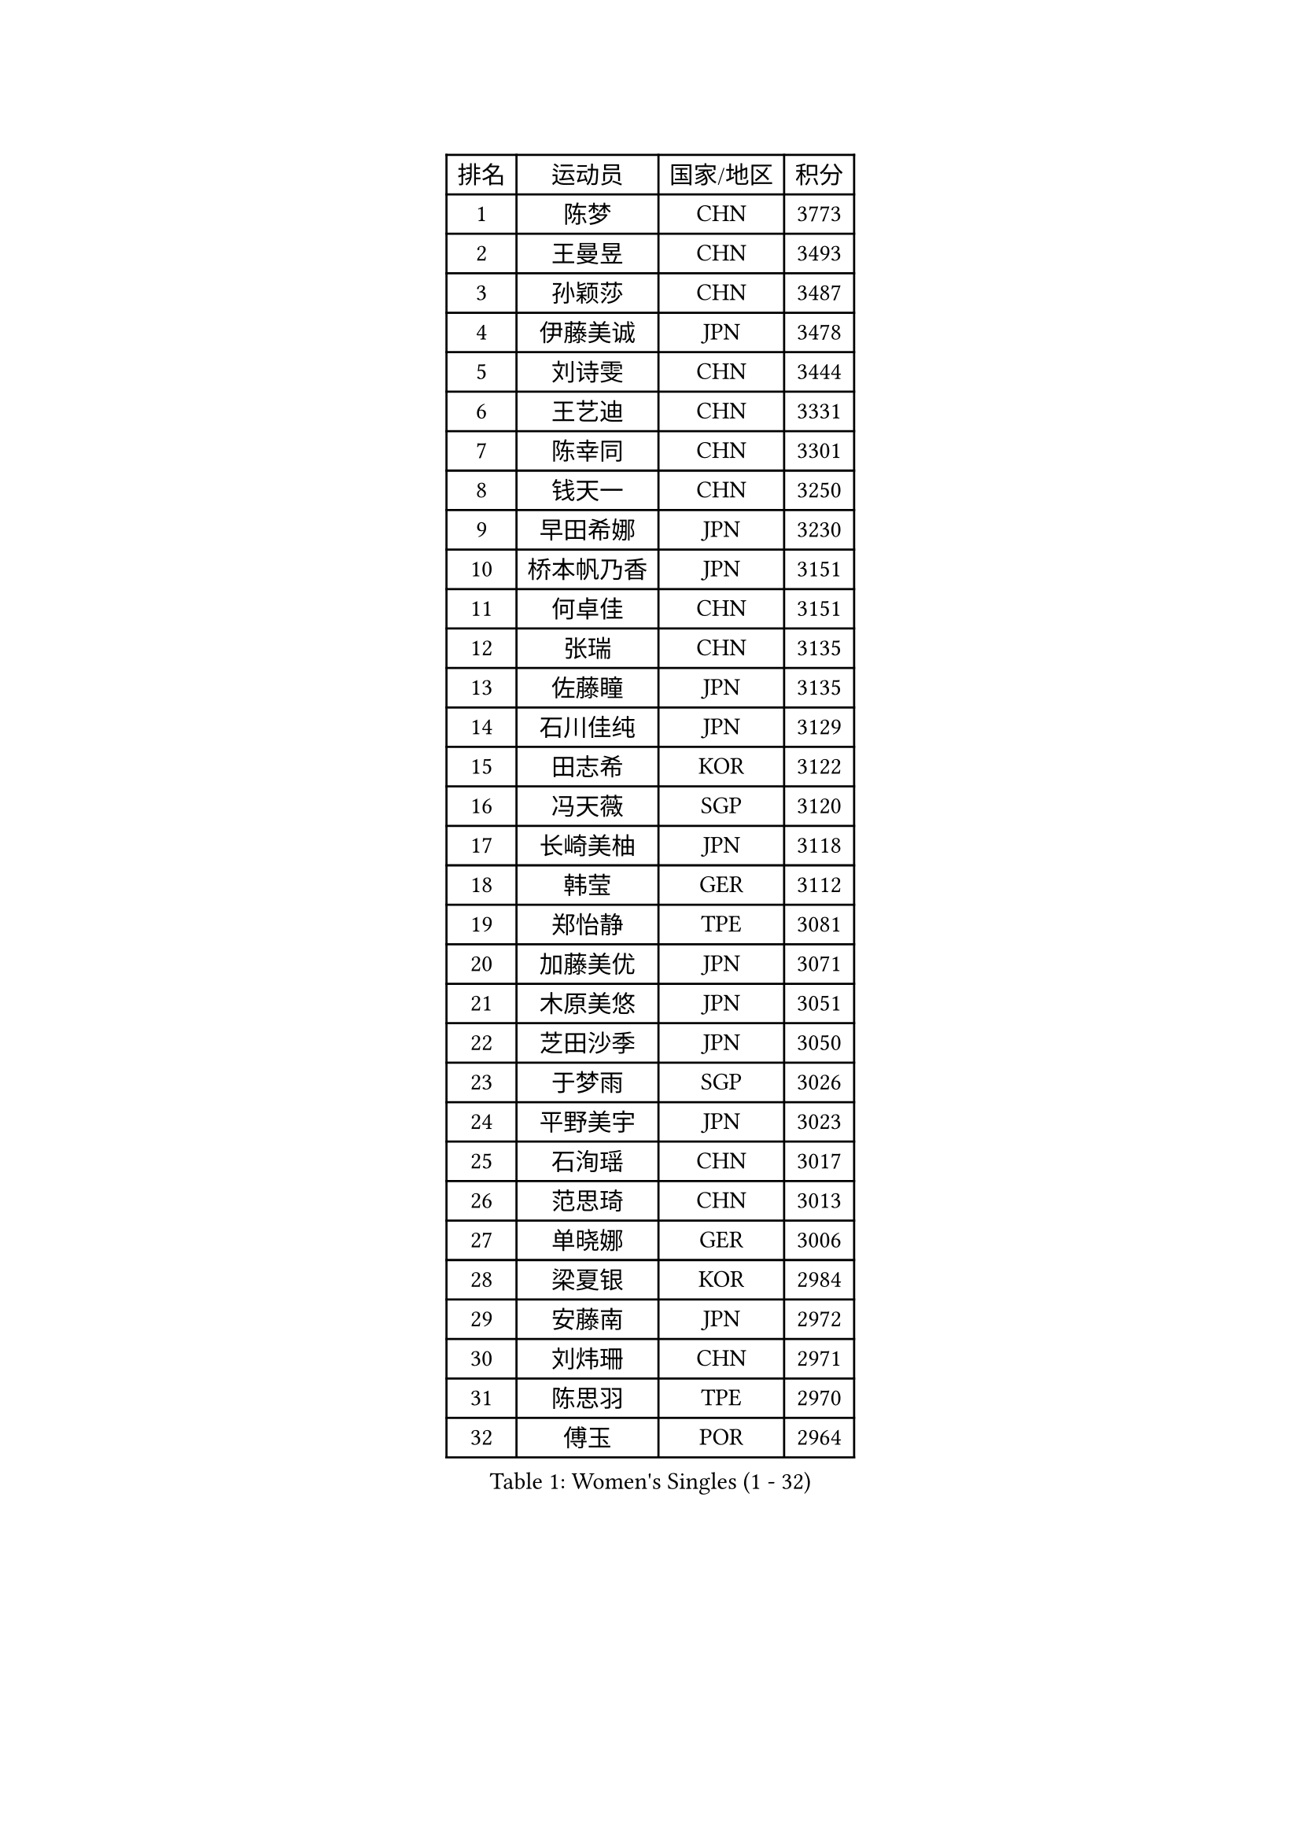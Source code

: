 
#set text(font: ("Courier New", "NSimSun"))
#figure(
  caption: "Women's Singles (1 - 32)",
    table(
      columns: 4,
      [排名], [运动员], [国家/地区], [积分],
      [1], [陈梦], [CHN], [3773],
      [2], [王曼昱], [CHN], [3493],
      [3], [孙颖莎], [CHN], [3487],
      [4], [伊藤美诚], [JPN], [3478],
      [5], [刘诗雯], [CHN], [3444],
      [6], [王艺迪], [CHN], [3331],
      [7], [陈幸同], [CHN], [3301],
      [8], [钱天一], [CHN], [3250],
      [9], [早田希娜], [JPN], [3230],
      [10], [桥本帆乃香], [JPN], [3151],
      [11], [何卓佳], [CHN], [3151],
      [12], [张瑞], [CHN], [3135],
      [13], [佐藤瞳], [JPN], [3135],
      [14], [石川佳纯], [JPN], [3129],
      [15], [田志希], [KOR], [3122],
      [16], [冯天薇], [SGP], [3120],
      [17], [长崎美柚], [JPN], [3118],
      [18], [韩莹], [GER], [3112],
      [19], [郑怡静], [TPE], [3081],
      [20], [加藤美优], [JPN], [3071],
      [21], [木原美悠], [JPN], [3051],
      [22], [芝田沙季], [JPN], [3050],
      [23], [于梦雨], [SGP], [3026],
      [24], [平野美宇], [JPN], [3023],
      [25], [石洵瑶], [CHN], [3017],
      [26], [范思琦], [CHN], [3013],
      [27], [单晓娜], [GER], [3006],
      [28], [梁夏银], [KOR], [2984],
      [29], [安藤南], [JPN], [2972],
      [30], [刘炜珊], [CHN], [2971],
      [31], [陈思羽], [TPE], [2970],
      [32], [傅玉], [POR], [2964],
    )
  )#pagebreak()

#set text(font: ("Courier New", "NSimSun"))
#figure(
  caption: "Women's Singles (33 - 64)",
    table(
      columns: 4,
      [排名], [运动员], [国家/地区], [积分],
      [33], [伊丽莎白 萨玛拉], [ROU], [2964],
      [34], [妮娜 米特兰姆], [GER], [2954],
      [35], [佩特丽莎 索尔佳], [GER], [2951],
      [36], [申裕斌], [KOR], [2950],
      [37], [倪夏莲], [LUX], [2949],
      [38], [郭雨涵], [CHN], [2949],
      [39], [陈熠], [CHN], [2941],
      [40], [KIM Hayeong], [KOR], [2937],
      [41], [杨晓欣], [MON], [2930],
      [42], [#text(gray, "ODO Satsuki")], [JPN], [2928],
      [43], [崔孝珠], [KOR], [2922],
      [44], [阿德里安娜 迪亚兹], [PUR], [2906],
      [45], [小盐遥菜], [JPN], [2901],
      [46], [曾尖], [SGP], [2899],
      [47], [袁嘉楠], [FRA], [2896],
      [48], [SOO Wai Yam Minnie], [HKG], [2895],
      [49], [徐孝元], [KOR], [2895],
      [50], [蒯曼], [CHN], [2888],
      [51], [森樱], [JPN], [2887],
      [52], [玛妮卡 巴特拉], [IND], [2881],
      [53], [索菲亚 波尔卡诺娃], [AUT], [2880],
      [54], [张安], [USA], [2876],
      [55], [李时温], [KOR], [2870],
      [56], [杜凯琹], [HKG], [2866],
      [57], [李皓晴], [HKG], [2861],
      [58], [伯纳黛特 斯佐科斯], [ROU], [2840],
      [59], [王晓彤], [CHN], [2821],
      [60], [SAWETTABUT Suthasini], [THA], [2818],
      [61], [PESOTSKA Margaryta], [UKR], [2817],
      [62], [EERLAND Britt], [NED], [2808],
      [63], [邵杰妮], [POR], [2805],
      [64], [CHENG Hsien-Tzu], [TPE], [2805],
    )
  )#pagebreak()

#set text(font: ("Courier New", "NSimSun"))
#figure(
  caption: "Women's Singles (65 - 96)",
    table(
      columns: 4,
      [排名], [运动员], [国家/地区], [积分],
      [65], [LEE Eunhye], [KOR], [2803],
      [66], [朱成竹], [HKG], [2803],
      [67], [刘佳], [AUT], [2801],
      [68], [王 艾米], [USA], [2787],
      [69], [KIM Byeolnim], [KOR], [2785],
      [70], [边宋京], [PRK], [2773],
      [71], [POTA Georgina], [HUN], [2772],
      [72], [LIU Hsing-Yin], [TPE], [2766],
      [73], [GRZYBOWSKA-FRANC Katarzyna], [POL], [2754],
      [74], [WINTER Sabine], [GER], [2746],
      [75], [BILENKO Tetyana], [UKR], [2743],
      [76], [MATELOVA Hana], [CZE], [2741],
      [77], [YOON Hyobin], [KOR], [2741],
      [78], [MONTEIRO DODEAN Daniela], [ROU], [2739],
      [79], [BALAZOVA Barbora], [SVK], [2737],
      [80], [蒂娜 梅谢芙], [EGY], [2737],
      [81], [YOO Eunchong], [KOR], [2727],
      [82], [MIKHAILOVA Polina], [RUS], [2726],
      [83], [NOSKOVA Yana], [RUS], [2718],
      [84], [WU Yue], [USA], [2714],
      [85], [TAILAKOVA Mariia], [RUS], [2710],
      [86], [YANG Huijing], [CHN], [2710],
      [87], [DIACONU Adina], [ROU], [2707],
      [88], [LI Yu-Jhun], [TPE], [2704],
      [89], [BAJOR Natalia], [POL], [2699],
      [90], [CIOBANU Irina], [ROU], [2698],
      [91], [MADARASZ Dora], [HUN], [2697],
      [92], [PARANANG Orawan], [THA], [2697],
      [93], [HAPONOVA Hanna], [UKR], [2695],
      [94], [HUANG Yi-Hua], [TPE], [2694],
      [95], [VOROBEVA Olga], [RUS], [2688],
      [96], [高桥 布鲁娜], [BRA], [2688],
    )
  )#pagebreak()

#set text(font: ("Courier New", "NSimSun"))
#figure(
  caption: "Women's Singles (97 - 128)",
    table(
      columns: 4,
      [排名], [运动员], [国家/地区], [积分],
      [97], [LIN Ye], [SGP], [2674],
      [98], [NG Wing Nam], [HKG], [2673],
      [99], [LIU Juan], [CHN], [2671],
      [100], [SASAO Asuka], [JPN], [2671],
      [101], [DE NUTTE Sarah], [LUX], [2655],
      [102], [SAWETTABUT Jinnipa], [THA], [2653],
      [103], [LAM Yee Lok], [HKG], [2646],
      [104], [MIGOT Marie], [FRA], [2631],
      [105], [BERGSTROM Linda], [SWE], [2612],
      [106], [克里斯蒂娜 卡尔伯格], [SWE], [2607],
      [107], [AKULA Sreeja], [IND], [2604],
      [108], [GROFOVA Karin], [CZE], [2599],
      [109], [PARTYKA Natalia], [POL], [2598],
      [110], [TRIGOLOS Daria], [BLR], [2592],
      [111], [JI Eunchae], [KOR], [2589],
      [112], [LI Ching Wan], [HKG], [2583],
      [113], [KAMATH Archana Girish], [IND], [2582],
      [114], [ABRAAMIAN Elizabet], [RUS], [2581],
      [115], [GUISNEL Oceane], [FRA], [2574],
      [116], [ZARIF Audrey], [FRA], [2570],
      [117], [TOMANOVSKA Katerina], [CZE], [2569],
      [118], [DVORAK Galia], [ESP], [2567],
      [119], [SURJAN Sabina], [SRB], [2567],
      [120], [普利西卡 帕瓦德], [FRA], [2565],
      [121], [ZHANG Sofia-Xuan], [ESP], [2565],
      [122], [HUANG Yu-Wen], [TPE], [2564],
      [123], [MANTZ Chantal], [GER], [2563],
      [124], [WAN Yuan], [GER], [2561],
      [125], [玛利亚 肖], [ESP], [2558],
      [126], [LAY Jian Fang], [AUS], [2557],
      [127], [STEFANOVA Nikoleta], [ITA], [2556],
      [128], [MALOBABIC Ivana], [CRO], [2551],
    )
  )